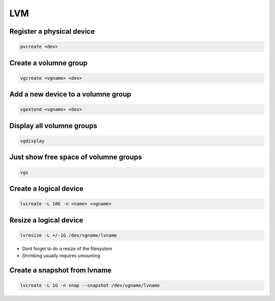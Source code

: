###
LVM
###

Register a physical device
==========================

.. code-block:: bash

  pvcreate <dev>

Create a volumne group
======================

.. code-block:: bash

  vgcreate <vgname> <dev>


Add a new device to a volumne group
===================================

.. code-block:: bash

  vgextend <vgname> <dev>

Display all volumne groups
==========================

.. code-block:: bash

  vgdisplay

Just show free space of volumne groups
======================================

.. code-block:: bash

  vgs

Create a logical device
=======================

.. code-block:: bash

  lvcreate -L 10G -n <name> <vgname>

Resize a logical device
=======================

.. code-block:: bash

  lvresize -L +/-1G /dev/vgname/lvname

* Dont forget to do a resize of the filesystem
* Shrinking usually requires umounting


Create a snapshot from lvname
=============================

.. code-block:: bash

  lvcreate -L 1G -n snap --snapshot /dev/vgname/lvname

